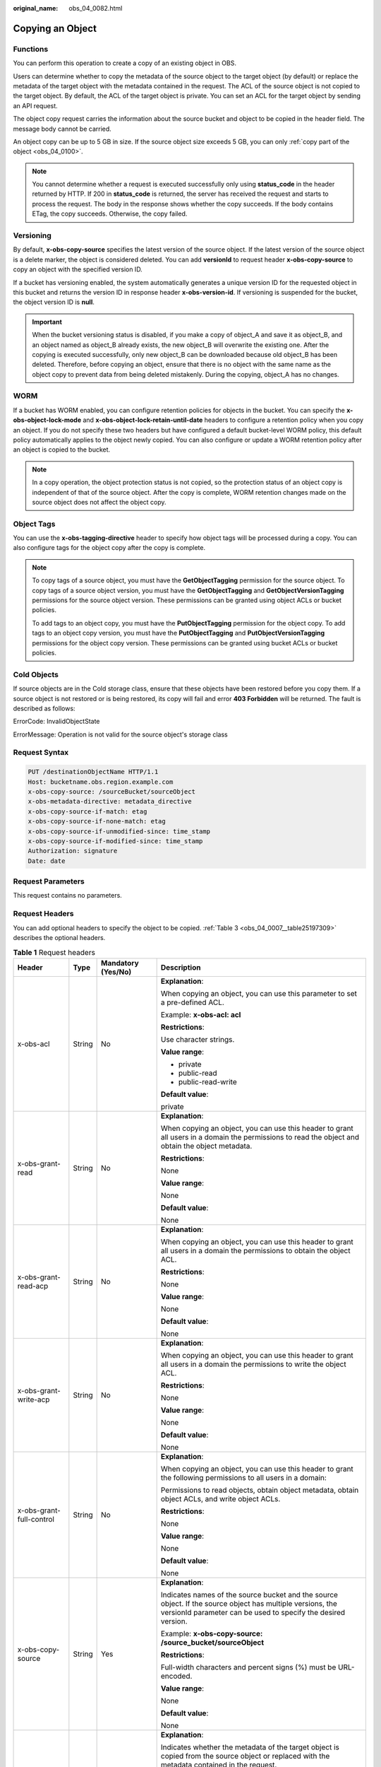 :original_name: obs_04_0082.html

.. _obs_04_0082:

Copying an Object
=================

Functions
---------

You can perform this operation to create a copy of an existing object in OBS.

Users can determine whether to copy the metadata of the source object to the target object (by default) or replace the metadata of the target object with the metadata contained in the request. The ACL of the source object is not copied to the target object. By default, the ACL of the target object is private. You can set an ACL for the target object by sending an API request.

The object copy request carries the information about the source bucket and object to be copied in the header field. The message body cannot be carried.

An object copy can be up to 5 GB in size. If the source object size exceeds 5 GB, you can only :ref:`copy part of the object <obs_04_0100>`.

.. note::

   You cannot determine whether a request is executed successfully only using **status_code** in the header returned by HTTP. If 200 in **status_code** is returned, the server has received the request and starts to process the request. The body in the response shows whether the copy succeeds. If the body contains ETag, the copy succeeds. Otherwise, the copy failed.

Versioning
----------

By default, **x-obs-copy-source** specifies the latest version of the source object. If the latest version of the source object is a delete marker, the object is considered deleted. You can add **versionId** to request header **x-obs-copy-source** to copy an object with the specified version ID.

If a bucket has versioning enabled, the system automatically generates a unique version ID for the requested object in this bucket and returns the version ID in response header **x-obs-version-id**. If versioning is suspended for the bucket, the object version ID is **null**.

.. important::

   When the bucket versioning status is disabled, if you make a copy of object_A and save it as object_B, and an object named as object_B already exists, the new object_B will overwrite the existing one. After the copying is executed successfully, only new object_B can be downloaded because old object_B has been deleted. Therefore, before copying an object, ensure that there is no object with the same name as the object copy to prevent data from being deleted mistakenly. During the copying, object_A has no changes.

WORM
----

If a bucket has WORM enabled, you can configure retention policies for objects in the bucket. You can specify the **x-obs-object-lock-mode** and **x-obs-object-lock-retain-until-date** headers to configure a retention policy when you copy an object. If you do not specify these two headers but have configured a default bucket-level WORM policy, this default policy automatically applies to the object newly copied. You can also configure or update a WORM retention policy after an object is copied to the bucket.

.. note::

   In a copy operation, the object protection status is not copied, so the protection status of an object copy is independent of that of the source object. After the copy is complete, WORM retention changes made on the source object does not affect the object copy.

Object Tags
-----------

You can use the **x-obs-tagging-directive** header to specify how object tags will be processed during a copy. You can also configure tags for the object copy after the copy is complete.

.. note::

   To copy tags of a source object, you must have the **GetObjectTagging** permission for the source object. To copy tags of a source object version, you must have the **GetObjectTagging** and **GetObjectVersionTagging** permissions for the source object version. These permissions can be granted using object ACLs or bucket policies.

   To add tags to an object copy, you must have the **PutObjectTagging** permission for the object copy. To add tags to an object copy version, you must have the **PutObjectTagging** and **PutObjectVersionTagging** permissions for the object copy version. These permissions can be granted using bucket ACLs or bucket policies.

Cold Objects
------------

If source objects are in the Cold storage class, ensure that these objects have been restored before you copy them. If a source object is not restored or is being restored, its copy will fail and error **403 Forbidden** will be returned. The fault is described as follows:

ErrorCode: InvalidObjectState

ErrorMessage: Operation is not valid for the source object's storage class

Request Syntax
--------------

.. code-block:: text

   PUT /destinationObjectName HTTP/1.1
   Host: bucketname.obs.region.example.com
   x-obs-copy-source: /sourceBucket/sourceObject
   x-obs-metadata-directive: metadata_directive
   x-obs-copy-source-if-match: etag
   x-obs-copy-source-if-none-match: etag
   x-obs-copy-source-if-unmodified-since: time_stamp
   x-obs-copy-source-if-modified-since: time_stamp
   Authorization: signature
   Date: date

Request Parameters
------------------

This request contains no parameters.

Request Headers
---------------

You can add optional headers to specify the object to be copied. :ref:`Table 3 <obs_04_0007__table25197309>` describes the optional headers.

.. table:: **Table 1** Request headers

   +---------------------------------------+-----------------+--------------------------------------------------------------------------+--------------------------------------------------------------------------------------------------------------------------------------------------------------------------------------------------------------------------------------------------------------------------------------------------------------------+
   | Header                                | Type            | Mandatory (Yes/No)                                                       | Description                                                                                                                                                                                                                                                                                                        |
   +=======================================+=================+==========================================================================+====================================================================================================================================================================================================================================================================================================================+
   | x-obs-acl                             | String          | No                                                                       | **Explanation**:                                                                                                                                                                                                                                                                                                   |
   |                                       |                 |                                                                          |                                                                                                                                                                                                                                                                                                                    |
   |                                       |                 |                                                                          | When copying an object, you can use this parameter to set a pre-defined ACL.                                                                                                                                                                                                                                       |
   |                                       |                 |                                                                          |                                                                                                                                                                                                                                                                                                                    |
   |                                       |                 |                                                                          | Example: **x-obs-acl: acl**                                                                                                                                                                                                                                                                                        |
   |                                       |                 |                                                                          |                                                                                                                                                                                                                                                                                                                    |
   |                                       |                 |                                                                          | **Restrictions**:                                                                                                                                                                                                                                                                                                  |
   |                                       |                 |                                                                          |                                                                                                                                                                                                                                                                                                                    |
   |                                       |                 |                                                                          | Use character strings.                                                                                                                                                                                                                                                                                             |
   |                                       |                 |                                                                          |                                                                                                                                                                                                                                                                                                                    |
   |                                       |                 |                                                                          | **Value range**:                                                                                                                                                                                                                                                                                                   |
   |                                       |                 |                                                                          |                                                                                                                                                                                                                                                                                                                    |
   |                                       |                 |                                                                          | -  private                                                                                                                                                                                                                                                                                                         |
   |                                       |                 |                                                                          | -  public-read                                                                                                                                                                                                                                                                                                     |
   |                                       |                 |                                                                          | -  public-read-write                                                                                                                                                                                                                                                                                               |
   |                                       |                 |                                                                          |                                                                                                                                                                                                                                                                                                                    |
   |                                       |                 |                                                                          | **Default value**:                                                                                                                                                                                                                                                                                                 |
   |                                       |                 |                                                                          |                                                                                                                                                                                                                                                                                                                    |
   |                                       |                 |                                                                          | private                                                                                                                                                                                                                                                                                                            |
   +---------------------------------------+-----------------+--------------------------------------------------------------------------+--------------------------------------------------------------------------------------------------------------------------------------------------------------------------------------------------------------------------------------------------------------------------------------------------------------------+
   | x-obs-grant-read                      | String          | No                                                                       | **Explanation**:                                                                                                                                                                                                                                                                                                   |
   |                                       |                 |                                                                          |                                                                                                                                                                                                                                                                                                                    |
   |                                       |                 |                                                                          | When copying an object, you can use this header to grant all users in a domain the permissions to read the object and obtain the object metadata.                                                                                                                                                                  |
   |                                       |                 |                                                                          |                                                                                                                                                                                                                                                                                                                    |
   |                                       |                 |                                                                          | **Restrictions**:                                                                                                                                                                                                                                                                                                  |
   |                                       |                 |                                                                          |                                                                                                                                                                                                                                                                                                                    |
   |                                       |                 |                                                                          | None                                                                                                                                                                                                                                                                                                               |
   |                                       |                 |                                                                          |                                                                                                                                                                                                                                                                                                                    |
   |                                       |                 |                                                                          | **Value range**:                                                                                                                                                                                                                                                                                                   |
   |                                       |                 |                                                                          |                                                                                                                                                                                                                                                                                                                    |
   |                                       |                 |                                                                          | None                                                                                                                                                                                                                                                                                                               |
   |                                       |                 |                                                                          |                                                                                                                                                                                                                                                                                                                    |
   |                                       |                 |                                                                          | **Default value**:                                                                                                                                                                                                                                                                                                 |
   |                                       |                 |                                                                          |                                                                                                                                                                                                                                                                                                                    |
   |                                       |                 |                                                                          | None                                                                                                                                                                                                                                                                                                               |
   +---------------------------------------+-----------------+--------------------------------------------------------------------------+--------------------------------------------------------------------------------------------------------------------------------------------------------------------------------------------------------------------------------------------------------------------------------------------------------------------+
   | x-obs-grant-read-acp                  | String          | No                                                                       | **Explanation**:                                                                                                                                                                                                                                                                                                   |
   |                                       |                 |                                                                          |                                                                                                                                                                                                                                                                                                                    |
   |                                       |                 |                                                                          | When copying an object, you can use this header to grant all users in a domain the permissions to obtain the object ACL.                                                                                                                                                                                           |
   |                                       |                 |                                                                          |                                                                                                                                                                                                                                                                                                                    |
   |                                       |                 |                                                                          | **Restrictions**:                                                                                                                                                                                                                                                                                                  |
   |                                       |                 |                                                                          |                                                                                                                                                                                                                                                                                                                    |
   |                                       |                 |                                                                          | None                                                                                                                                                                                                                                                                                                               |
   |                                       |                 |                                                                          |                                                                                                                                                                                                                                                                                                                    |
   |                                       |                 |                                                                          | **Value range**:                                                                                                                                                                                                                                                                                                   |
   |                                       |                 |                                                                          |                                                                                                                                                                                                                                                                                                                    |
   |                                       |                 |                                                                          | None                                                                                                                                                                                                                                                                                                               |
   |                                       |                 |                                                                          |                                                                                                                                                                                                                                                                                                                    |
   |                                       |                 |                                                                          | **Default value**:                                                                                                                                                                                                                                                                                                 |
   |                                       |                 |                                                                          |                                                                                                                                                                                                                                                                                                                    |
   |                                       |                 |                                                                          | None                                                                                                                                                                                                                                                                                                               |
   +---------------------------------------+-----------------+--------------------------------------------------------------------------+--------------------------------------------------------------------------------------------------------------------------------------------------------------------------------------------------------------------------------------------------------------------------------------------------------------------+
   | x-obs-grant-write-acp                 | String          | No                                                                       | **Explanation**:                                                                                                                                                                                                                                                                                                   |
   |                                       |                 |                                                                          |                                                                                                                                                                                                                                                                                                                    |
   |                                       |                 |                                                                          | When copying an object, you can use this header to grant all users in a domain the permissions to write the object ACL.                                                                                                                                                                                            |
   |                                       |                 |                                                                          |                                                                                                                                                                                                                                                                                                                    |
   |                                       |                 |                                                                          | **Restrictions**:                                                                                                                                                                                                                                                                                                  |
   |                                       |                 |                                                                          |                                                                                                                                                                                                                                                                                                                    |
   |                                       |                 |                                                                          | None                                                                                                                                                                                                                                                                                                               |
   |                                       |                 |                                                                          |                                                                                                                                                                                                                                                                                                                    |
   |                                       |                 |                                                                          | **Value range**:                                                                                                                                                                                                                                                                                                   |
   |                                       |                 |                                                                          |                                                                                                                                                                                                                                                                                                                    |
   |                                       |                 |                                                                          | None                                                                                                                                                                                                                                                                                                               |
   |                                       |                 |                                                                          |                                                                                                                                                                                                                                                                                                                    |
   |                                       |                 |                                                                          | **Default value**:                                                                                                                                                                                                                                                                                                 |
   |                                       |                 |                                                                          |                                                                                                                                                                                                                                                                                                                    |
   |                                       |                 |                                                                          | None                                                                                                                                                                                                                                                                                                               |
   +---------------------------------------+-----------------+--------------------------------------------------------------------------+--------------------------------------------------------------------------------------------------------------------------------------------------------------------------------------------------------------------------------------------------------------------------------------------------------------------+
   | x-obs-grant-full-control              | String          | No                                                                       | **Explanation**:                                                                                                                                                                                                                                                                                                   |
   |                                       |                 |                                                                          |                                                                                                                                                                                                                                                                                                                    |
   |                                       |                 |                                                                          | When copying an object, you can use this header to grant the following permissions to all users in a domain:                                                                                                                                                                                                       |
   |                                       |                 |                                                                          |                                                                                                                                                                                                                                                                                                                    |
   |                                       |                 |                                                                          | Permissions to read objects, obtain object metadata, obtain object ACLs, and write object ACLs.                                                                                                                                                                                                                    |
   |                                       |                 |                                                                          |                                                                                                                                                                                                                                                                                                                    |
   |                                       |                 |                                                                          | **Restrictions**:                                                                                                                                                                                                                                                                                                  |
   |                                       |                 |                                                                          |                                                                                                                                                                                                                                                                                                                    |
   |                                       |                 |                                                                          | None                                                                                                                                                                                                                                                                                                               |
   |                                       |                 |                                                                          |                                                                                                                                                                                                                                                                                                                    |
   |                                       |                 |                                                                          | **Value range**:                                                                                                                                                                                                                                                                                                   |
   |                                       |                 |                                                                          |                                                                                                                                                                                                                                                                                                                    |
   |                                       |                 |                                                                          | None                                                                                                                                                                                                                                                                                                               |
   |                                       |                 |                                                                          |                                                                                                                                                                                                                                                                                                                    |
   |                                       |                 |                                                                          | **Default value**:                                                                                                                                                                                                                                                                                                 |
   |                                       |                 |                                                                          |                                                                                                                                                                                                                                                                                                                    |
   |                                       |                 |                                                                          | None                                                                                                                                                                                                                                                                                                               |
   +---------------------------------------+-----------------+--------------------------------------------------------------------------+--------------------------------------------------------------------------------------------------------------------------------------------------------------------------------------------------------------------------------------------------------------------------------------------------------------------+
   | x-obs-copy-source                     | String          | Yes                                                                      | **Explanation**:                                                                                                                                                                                                                                                                                                   |
   |                                       |                 |                                                                          |                                                                                                                                                                                                                                                                                                                    |
   |                                       |                 |                                                                          | Indicates names of the source bucket and the source object. If the source object has multiple versions, the versionId parameter can be used to specify the desired version.                                                                                                                                        |
   |                                       |                 |                                                                          |                                                                                                                                                                                                                                                                                                                    |
   |                                       |                 |                                                                          | Example: **x-obs-copy-source: /source_bucket/sourceObject**                                                                                                                                                                                                                                                        |
   |                                       |                 |                                                                          |                                                                                                                                                                                                                                                                                                                    |
   |                                       |                 |                                                                          | **Restrictions**:                                                                                                                                                                                                                                                                                                  |
   |                                       |                 |                                                                          |                                                                                                                                                                                                                                                                                                                    |
   |                                       |                 |                                                                          | Full-width characters and percent signs (%) must be URL-encoded.                                                                                                                                                                                                                                                   |
   |                                       |                 |                                                                          |                                                                                                                                                                                                                                                                                                                    |
   |                                       |                 |                                                                          | **Value range**:                                                                                                                                                                                                                                                                                                   |
   |                                       |                 |                                                                          |                                                                                                                                                                                                                                                                                                                    |
   |                                       |                 |                                                                          | None                                                                                                                                                                                                                                                                                                               |
   |                                       |                 |                                                                          |                                                                                                                                                                                                                                                                                                                    |
   |                                       |                 |                                                                          | **Default value**:                                                                                                                                                                                                                                                                                                 |
   |                                       |                 |                                                                          |                                                                                                                                                                                                                                                                                                                    |
   |                                       |                 |                                                                          | None                                                                                                                                                                                                                                                                                                               |
   +---------------------------------------+-----------------+--------------------------------------------------------------------------+--------------------------------------------------------------------------------------------------------------------------------------------------------------------------------------------------------------------------------------------------------------------------------------------------------------------+
   | x-obs-metadata-directive              | String          | No                                                                       | **Explanation**:                                                                                                                                                                                                                                                                                                   |
   |                                       |                 |                                                                          |                                                                                                                                                                                                                                                                                                                    |
   |                                       |                 |                                                                          | Indicates whether the metadata of the target object is copied from the source object or replaced with the metadata contained in the request.                                                                                                                                                                       |
   |                                       |                 |                                                                          |                                                                                                                                                                                                                                                                                                                    |
   |                                       |                 |                                                                          | Example: **x-obs-metadata-directive: metadata_directive**                                                                                                                                                                                                                                                          |
   |                                       |                 |                                                                          |                                                                                                                                                                                                                                                                                                                    |
   |                                       |                 |                                                                          | **Restrictions**:                                                                                                                                                                                                                                                                                                  |
   |                                       |                 |                                                                          |                                                                                                                                                                                                                                                                                                                    |
   |                                       |                 |                                                                          | Values other than **COPY** or **REPLACE** result in an immediate 400-based error response. If you need to modify the metadata (the same for both the source and target objects), this parameter must be set to **REPLACE**. Otherwise, the request is invalid and the server returns a 400 HTTP status code error. |
   |                                       |                 |                                                                          |                                                                                                                                                                                                                                                                                                                    |
   |                                       |                 |                                                                          | **Value range**:                                                                                                                                                                                                                                                                                                   |
   |                                       |                 |                                                                          |                                                                                                                                                                                                                                                                                                                    |
   |                                       |                 |                                                                          | -  COPY                                                                                                                                                                                                                                                                                                            |
   |                                       |                 |                                                                          | -  REPLACE                                                                                                                                                                                                                                                                                                         |
   |                                       |                 |                                                                          |                                                                                                                                                                                                                                                                                                                    |
   |                                       |                 |                                                                          | **Default value**:                                                                                                                                                                                                                                                                                                 |
   |                                       |                 |                                                                          |                                                                                                                                                                                                                                                                                                                    |
   |                                       |                 |                                                                          | COPY                                                                                                                                                                                                                                                                                                               |
   +---------------------------------------+-----------------+--------------------------------------------------------------------------+--------------------------------------------------------------------------------------------------------------------------------------------------------------------------------------------------------------------------------------------------------------------------------------------------------------------+
   | x-obs-copy-source-if-match            | String          | No                                                                       | **Explanation**:                                                                                                                                                                                                                                                                                                   |
   |                                       |                 |                                                                          |                                                                                                                                                                                                                                                                                                                    |
   |                                       |                 |                                                                          | Indicates that the source object is copied only if its ETag matches the one specified in this header. Otherwise, a 412 status code (failed precondition) is returned.                                                                                                                                              |
   |                                       |                 |                                                                          |                                                                                                                                                                                                                                                                                                                    |
   |                                       |                 |                                                                          | Example: **x-obs-copy-source-if-match: etag**                                                                                                                                                                                                                                                                      |
   |                                       |                 |                                                                          |                                                                                                                                                                                                                                                                                                                    |
   |                                       |                 |                                                                          | **Restrictions**:                                                                                                                                                                                                                                                                                                  |
   |                                       |                 |                                                                          |                                                                                                                                                                                                                                                                                                                    |
   |                                       |                 |                                                                          | This parameter can be used with **x-obs-copy-source-if-unmodified-since** but cannot with other conditional copy headers.                                                                                                                                                                                          |
   |                                       |                 |                                                                          |                                                                                                                                                                                                                                                                                                                    |
   |                                       |                 |                                                                          | **Value range**:                                                                                                                                                                                                                                                                                                   |
   |                                       |                 |                                                                          |                                                                                                                                                                                                                                                                                                                    |
   |                                       |                 |                                                                          | None                                                                                                                                                                                                                                                                                                               |
   |                                       |                 |                                                                          |                                                                                                                                                                                                                                                                                                                    |
   |                                       |                 |                                                                          | **Default value**:                                                                                                                                                                                                                                                                                                 |
   |                                       |                 |                                                                          |                                                                                                                                                                                                                                                                                                                    |
   |                                       |                 |                                                                          | None                                                                                                                                                                                                                                                                                                               |
   +---------------------------------------+-----------------+--------------------------------------------------------------------------+--------------------------------------------------------------------------------------------------------------------------------------------------------------------------------------------------------------------------------------------------------------------------------------------------------------------+
   | x-obs-copy-source-if-none-match       | String          | No                                                                       | **Explanation**:                                                                                                                                                                                                                                                                                                   |
   |                                       |                 |                                                                          |                                                                                                                                                                                                                                                                                                                    |
   |                                       |                 |                                                                          | Indicates that the source object is copied only if its ETag does not match the one specified in this header. Otherwise, a 412 status code (failed precondition) is returned.                                                                                                                                       |
   |                                       |                 |                                                                          |                                                                                                                                                                                                                                                                                                                    |
   |                                       |                 |                                                                          | Example: **x-obs-copy-source-if-none-match: etag**                                                                                                                                                                                                                                                                 |
   |                                       |                 |                                                                          |                                                                                                                                                                                                                                                                                                                    |
   |                                       |                 |                                                                          | **Restrictions**:                                                                                                                                                                                                                                                                                                  |
   |                                       |                 |                                                                          |                                                                                                                                                                                                                                                                                                                    |
   |                                       |                 |                                                                          | This parameter can be used with **x-obs-copy-source-if-modified-since** but cannot with other conditional copy headers.                                                                                                                                                                                            |
   |                                       |                 |                                                                          |                                                                                                                                                                                                                                                                                                                    |
   |                                       |                 |                                                                          | **Value range**:                                                                                                                                                                                                                                                                                                   |
   |                                       |                 |                                                                          |                                                                                                                                                                                                                                                                                                                    |
   |                                       |                 |                                                                          | None                                                                                                                                                                                                                                                                                                               |
   |                                       |                 |                                                                          |                                                                                                                                                                                                                                                                                                                    |
   |                                       |                 |                                                                          | **Default value**:                                                                                                                                                                                                                                                                                                 |
   |                                       |                 |                                                                          |                                                                                                                                                                                                                                                                                                                    |
   |                                       |                 |                                                                          | None                                                                                                                                                                                                                                                                                                               |
   +---------------------------------------+-----------------+--------------------------------------------------------------------------+--------------------------------------------------------------------------------------------------------------------------------------------------------------------------------------------------------------------------------------------------------------------------------------------------------------------+
   | x-obs-copy-source-if-unmodified-since | String          | No                                                                       | **Explanation**:                                                                                                                                                                                                                                                                                                   |
   |                                       |                 |                                                                          |                                                                                                                                                                                                                                                                                                                    |
   |                                       |                 |                                                                          | The source object is copied only if the source object has not been modified since the time specified by this parameter. Otherwise, a 412 status code (precondition failed) is returned.                                                                                                                            |
   |                                       |                 |                                                                          |                                                                                                                                                                                                                                                                                                                    |
   |                                       |                 |                                                                          | **Restrictions**:                                                                                                                                                                                                                                                                                                  |
   |                                       |                 |                                                                          |                                                                                                                                                                                                                                                                                                                    |
   |                                       |                 |                                                                          | -  The time specified by this parameter cannot be later than the current server time (GMT time), or this parameter does not take effect.                                                                                                                                                                           |
   |                                       |                 |                                                                          |                                                                                                                                                                                                                                                                                                                    |
   |                                       |                 |                                                                          | -  This parameter can be used with **x-obs-copy-source-if-match** but cannot with other conditional copy parameters.                                                                                                                                                                                               |
   |                                       |                 |                                                                          |                                                                                                                                                                                                                                                                                                                    |
   |                                       |                 |                                                                          | -  Format: HTTP time string complying with the format specified at **http://www.ietf.org/rfc/rfc2616.txt**, which can be any of the following:                                                                                                                                                                     |
   |                                       |                 |                                                                          |                                                                                                                                                                                                                                                                                                                    |
   |                                       |                 |                                                                          |    #. **EEE, dd MMM yyyy HH:mm:ss z**                                                                                                                                                                                                                                                                              |
   |                                       |                 |                                                                          |    #. **EEEE, dd-MMM-yy HH:mm:ss z**                                                                                                                                                                                                                                                                               |
   |                                       |                 |                                                                          |    #. **EEE MMM dd HH:mm:ss yyyy**                                                                                                                                                                                                                                                                                 |
   |                                       |                 |                                                                          |                                                                                                                                                                                                                                                                                                                    |
   |                                       |                 |                                                                          |    Examples:                                                                                                                                                                                                                                                                                                       |
   |                                       |                 |                                                                          |                                                                                                                                                                                                                                                                                                                    |
   |                                       |                 |                                                                          |    #. **x-obs-copy-source-if-unmodified-since: Sun, 06 Nov 1994 08:49:37 GMT**                                                                                                                                                                                                                                     |
   |                                       |                 |                                                                          |    #. **x-obs-copy-source-if-unmodified-since: Sunday, 06-Nov-94 08:49:37 GMT**                                                                                                                                                                                                                                    |
   |                                       |                 |                                                                          |    #. **x-obs-copy-source-if-unmodified-since: Sun Nov 6 08:49:37 1994**                                                                                                                                                                                                                                           |
   |                                       |                 |                                                                          |                                                                                                                                                                                                                                                                                                                    |
   |                                       |                 |                                                                          | **Value range**:                                                                                                                                                                                                                                                                                                   |
   |                                       |                 |                                                                          |                                                                                                                                                                                                                                                                                                                    |
   |                                       |                 |                                                                          | None                                                                                                                                                                                                                                                                                                               |
   |                                       |                 |                                                                          |                                                                                                                                                                                                                                                                                                                    |
   |                                       |                 |                                                                          | **Default value**:                                                                                                                                                                                                                                                                                                 |
   |                                       |                 |                                                                          |                                                                                                                                                                                                                                                                                                                    |
   |                                       |                 |                                                                          | None                                                                                                                                                                                                                                                                                                               |
   +---------------------------------------+-----------------+--------------------------------------------------------------------------+--------------------------------------------------------------------------------------------------------------------------------------------------------------------------------------------------------------------------------------------------------------------------------------------------------------------+
   | x-obs-copy-source-if-modified-since   | String          | No                                                                       | **Explanation**:                                                                                                                                                                                                                                                                                                   |
   |                                       |                 |                                                                          |                                                                                                                                                                                                                                                                                                                    |
   |                                       |                 |                                                                          | The source object is copied only if the source object has been modified since the time specified by this parameter. Otherwise, a 412 status code (precondition failed) is returned.                                                                                                                                |
   |                                       |                 |                                                                          |                                                                                                                                                                                                                                                                                                                    |
   |                                       |                 |                                                                          | **Restrictions**:                                                                                                                                                                                                                                                                                                  |
   |                                       |                 |                                                                          |                                                                                                                                                                                                                                                                                                                    |
   |                                       |                 |                                                                          | -  The time specified by this parameter cannot be later than the current server time (GMT time), or this parameter does not take effect.                                                                                                                                                                           |
   |                                       |                 |                                                                          |                                                                                                                                                                                                                                                                                                                    |
   |                                       |                 |                                                                          | -  This parameter can be used with **x-obs-copy-source-if-none-match** but cannot with other conditional copy parameters.                                                                                                                                                                                          |
   |                                       |                 |                                                                          |                                                                                                                                                                                                                                                                                                                    |
   |                                       |                 |                                                                          | -  Format: HTTP time string complying with the format specified at **http://www.ietf.org/rfc/rfc2616.txt**, which can be any of the following:                                                                                                                                                                     |
   |                                       |                 |                                                                          |                                                                                                                                                                                                                                                                                                                    |
   |                                       |                 |                                                                          |    #. **EEE, dd MMM yyyy HH:mm:ss z**                                                                                                                                                                                                                                                                              |
   |                                       |                 |                                                                          |    #. **EEEE, dd-MMM-yy HH:mm:ss z**                                                                                                                                                                                                                                                                               |
   |                                       |                 |                                                                          |    #. **EEE MMM dd HH:mm:ss yyyy**                                                                                                                                                                                                                                                                                 |
   |                                       |                 |                                                                          |                                                                                                                                                                                                                                                                                                                    |
   |                                       |                 |                                                                          |    Examples:                                                                                                                                                                                                                                                                                                       |
   |                                       |                 |                                                                          |                                                                                                                                                                                                                                                                                                                    |
   |                                       |                 |                                                                          |    #. x-obs-copy-source-if-modified-since: Sun, 06 Nov 1994 08:49:37 GMT                                                                                                                                                                                                                                           |
   |                                       |                 |                                                                          |    #. x-obs-copy-source-if-modified-since: Sunday, 06-Nov-94 08:49:37 GMT                                                                                                                                                                                                                                          |
   |                                       |                 |                                                                          |    #. x-obs-copy-source-if-modified-since: Sun Nov 6 08:49:37 1994                                                                                                                                                                                                                                                 |
   |                                       |                 |                                                                          |                                                                                                                                                                                                                                                                                                                    |
   |                                       |                 |                                                                          | **Value range**:                                                                                                                                                                                                                                                                                                   |
   |                                       |                 |                                                                          |                                                                                                                                                                                                                                                                                                                    |
   |                                       |                 |                                                                          | None                                                                                                                                                                                                                                                                                                               |
   |                                       |                 |                                                                          |                                                                                                                                                                                                                                                                                                                    |
   |                                       |                 |                                                                          | **Default value**:                                                                                                                                                                                                                                                                                                 |
   |                                       |                 |                                                                          |                                                                                                                                                                                                                                                                                                                    |
   |                                       |                 |                                                                          | None                                                                                                                                                                                                                                                                                                               |
   +---------------------------------------+-----------------+--------------------------------------------------------------------------+--------------------------------------------------------------------------------------------------------------------------------------------------------------------------------------------------------------------------------------------------------------------------------------------------------------------+
   | x-obs-storage-class                   | String          | No                                                                       | **Explanation**:                                                                                                                                                                                                                                                                                                   |
   |                                       |                 |                                                                          |                                                                                                                                                                                                                                                                                                                    |
   |                                       |                 |                                                                          | When copying an object, you can use this header to specify the storage class for the object. If you do not use this header, the object storage class is the default storage class of the destination bucket where the object is copied to.                                                                         |
   |                                       |                 |                                                                          |                                                                                                                                                                                                                                                                                                                    |
   |                                       |                 |                                                                          | Example: **x-obs-storage-class: STANDARD**                                                                                                                                                                                                                                                                         |
   |                                       |                 |                                                                          |                                                                                                                                                                                                                                                                                                                    |
   |                                       |                 |                                                                          | **Restrictions**:                                                                                                                                                                                                                                                                                                  |
   |                                       |                 |                                                                          |                                                                                                                                                                                                                                                                                                                    |
   |                                       |                 |                                                                          | The value is case-sensitive.                                                                                                                                                                                                                                                                                       |
   |                                       |                 |                                                                          |                                                                                                                                                                                                                                                                                                                    |
   |                                       |                 |                                                                          | **Value range**:                                                                                                                                                                                                                                                                                                   |
   |                                       |                 |                                                                          |                                                                                                                                                                                                                                                                                                                    |
   |                                       |                 |                                                                          | -  STANDARD                                                                                                                                                                                                                                                                                                        |
   |                                       |                 |                                                                          | -  WARM                                                                                                                                                                                                                                                                                                            |
   |                                       |                 |                                                                          | -  COLD                                                                                                                                                                                                                                                                                                            |
   |                                       |                 |                                                                          |                                                                                                                                                                                                                                                                                                                    |
   |                                       |                 |                                                                          | **Default value**:                                                                                                                                                                                                                                                                                                 |
   |                                       |                 |                                                                          |                                                                                                                                                                                                                                                                                                                    |
   |                                       |                 |                                                                          | By default, the storage class of the bucket is inherited.                                                                                                                                                                                                                                                          |
   +---------------------------------------+-----------------+--------------------------------------------------------------------------+--------------------------------------------------------------------------------------------------------------------------------------------------------------------------------------------------------------------------------------------------------------------------------------------------------------------+
   | x-obs-website-redirect-location       | String          | No                                                                       | **Explanation**:                                                                                                                                                                                                                                                                                                   |
   |                                       |                 |                                                                          |                                                                                                                                                                                                                                                                                                                    |
   |                                       |                 |                                                                          | If a bucket is configured with the static website hosting function, it will redirect requests for this object to another object in the same bucket or to an external URL. OBS stores the value of this header in the object metadata.                                                                              |
   |                                       |                 |                                                                          |                                                                                                                                                                                                                                                                                                                    |
   |                                       |                 |                                                                          | **Restrictions**:                                                                                                                                                                                                                                                                                                  |
   |                                       |                 |                                                                          |                                                                                                                                                                                                                                                                                                                    |
   |                                       |                 |                                                                          | The value must start with a slash (/), **http://**, or **https://** and cannot exceed 2K.                                                                                                                                                                                                                          |
   |                                       |                 |                                                                          |                                                                                                                                                                                                                                                                                                                    |
   |                                       |                 |                                                                          | **Value range**:                                                                                                                                                                                                                                                                                                   |
   |                                       |                 |                                                                          |                                                                                                                                                                                                                                                                                                                    |
   |                                       |                 |                                                                          | None                                                                                                                                                                                                                                                                                                               |
   |                                       |                 |                                                                          |                                                                                                                                                                                                                                                                                                                    |
   |                                       |                 |                                                                          | **Default value**:                                                                                                                                                                                                                                                                                                 |
   |                                       |                 |                                                                          |                                                                                                                                                                                                                                                                                                                    |
   |                                       |                 |                                                                          | None                                                                                                                                                                                                                                                                                                               |
   +---------------------------------------+-----------------+--------------------------------------------------------------------------+--------------------------------------------------------------------------------------------------------------------------------------------------------------------------------------------------------------------------------------------------------------------------------------------------------------------+
   | success-action-redirect               | String          | No                                                                       | **Explanation**:                                                                                                                                                                                                                                                                                                   |
   |                                       |                 |                                                                          |                                                                                                                                                                                                                                                                                                                    |
   |                                       |                 |                                                                          | The redirection address used when requests were successfully responded to.                                                                                                                                                                                                                                         |
   |                                       |                 |                                                                          |                                                                                                                                                                                                                                                                                                                    |
   |                                       |                 |                                                                          | -  If the value is valid and the request is successful, OBS returns status code 303. **Location** contains **success_action_redirect** as well as the bucket name, object name, and object ETag.                                                                                                                   |
   |                                       |                 |                                                                          | -  If this parameter value is invalid, OBS ignores this parameter. In such case, the **Location** header is the object address, and OBS returns the response code based on whether the operation succeeds or fails.                                                                                                |
   |                                       |                 |                                                                          |                                                                                                                                                                                                                                                                                                                    |
   |                                       |                 |                                                                          | **Restrictions**:                                                                                                                                                                                                                                                                                                  |
   |                                       |                 |                                                                          |                                                                                                                                                                                                                                                                                                                    |
   |                                       |                 |                                                                          | The value must be a valid URL, for example, **http://**\ *domainname* or **https://**\ *domainname*.                                                                                                                                                                                                               |
   |                                       |                 |                                                                          |                                                                                                                                                                                                                                                                                                                    |
   |                                       |                 |                                                                          | **Value range**:                                                                                                                                                                                                                                                                                                   |
   |                                       |                 |                                                                          |                                                                                                                                                                                                                                                                                                                    |
   |                                       |                 |                                                                          | URL                                                                                                                                                                                                                                                                                                                |
   |                                       |                 |                                                                          |                                                                                                                                                                                                                                                                                                                    |
   |                                       |                 |                                                                          | **Default value**:                                                                                                                                                                                                                                                                                                 |
   |                                       |                 |                                                                          |                                                                                                                                                                                                                                                                                                                    |
   |                                       |                 |                                                                          | None                                                                                                                                                                                                                                                                                                               |
   +---------------------------------------+-----------------+--------------------------------------------------------------------------+--------------------------------------------------------------------------------------------------------------------------------------------------------------------------------------------------------------------------------------------------------------------------------------------------------------------+
   | x-obs-tagging-directive               | String          | No                                                                       | **Explanation**:                                                                                                                                                                                                                                                                                                   |
   |                                       |                 |                                                                          |                                                                                                                                                                                                                                                                                                                    |
   |                                       |                 |                                                                          | Used to specify how object tags are copied. If this header is not contained, tags are not copied from source objects to destination ones.                                                                                                                                                                          |
   |                                       |                 |                                                                          |                                                                                                                                                                                                                                                                                                                    |
   |                                       |                 |                                                                          | Example: **x-obs-tagging-directive:COPY**                                                                                                                                                                                                                                                                          |
   |                                       |                 |                                                                          |                                                                                                                                                                                                                                                                                                                    |
   |                                       |                 |                                                                          | **Restrictions**:                                                                                                                                                                                                                                                                                                  |
   |                                       |                 |                                                                          |                                                                                                                                                                                                                                                                                                                    |
   |                                       |                 |                                                                          | None                                                                                                                                                                                                                                                                                                               |
   |                                       |                 |                                                                          |                                                                                                                                                                                                                                                                                                                    |
   |                                       |                 |                                                                          | **Value range**:                                                                                                                                                                                                                                                                                                   |
   |                                       |                 |                                                                          |                                                                                                                                                                                                                                                                                                                    |
   |                                       |                 |                                                                          | -  **COPY**: Tags of source objects are copied to the target objects.                                                                                                                                                                                                                                              |
   |                                       |                 |                                                                          | -  **REPLACE**: The tags specified in the request are added to the target objects.                                                                                                                                                                                                                                 |
   |                                       |                 |                                                                          |                                                                                                                                                                                                                                                                                                                    |
   |                                       |                 |                                                                          | **Default value**:                                                                                                                                                                                                                                                                                                 |
   |                                       |                 |                                                                          |                                                                                                                                                                                                                                                                                                                    |
   |                                       |                 |                                                                          | REPLACE                                                                                                                                                                                                                                                                                                            |
   +---------------------------------------+-----------------+--------------------------------------------------------------------------+--------------------------------------------------------------------------------------------------------------------------------------------------------------------------------------------------------------------------------------------------------------------------------------------------------------------+
   | x-obs-object-lock-mode                | String          | No, but required when **x-obs-object-lock-retain-until-date** is present | **Explanation**:                                                                                                                                                                                                                                                                                                   |
   |                                       |                 |                                                                          |                                                                                                                                                                                                                                                                                                                    |
   |                                       |                 |                                                                          | WORM mode applied to the object.                                                                                                                                                                                                                                                                                   |
   |                                       |                 |                                                                          |                                                                                                                                                                                                                                                                                                                    |
   |                                       |                 |                                                                          | Example: **x-obs-object-lock-mode:COMPLIANCE**                                                                                                                                                                                                                                                                     |
   |                                       |                 |                                                                          |                                                                                                                                                                                                                                                                                                                    |
   |                                       |                 |                                                                          | **Restrictions**:                                                                                                                                                                                                                                                                                                  |
   |                                       |                 |                                                                          |                                                                                                                                                                                                                                                                                                                    |
   |                                       |                 |                                                                          | This parameter must be used together with **x-obs-object-lock-retain-until-date**.                                                                                                                                                                                                                                 |
   |                                       |                 |                                                                          |                                                                                                                                                                                                                                                                                                                    |
   |                                       |                 |                                                                          | **Value range**:                                                                                                                                                                                                                                                                                                   |
   |                                       |                 |                                                                          |                                                                                                                                                                                                                                                                                                                    |
   |                                       |                 |                                                                          | COMPLIANCE                                                                                                                                                                                                                                                                                                         |
   |                                       |                 |                                                                          |                                                                                                                                                                                                                                                                                                                    |
   |                                       |                 |                                                                          | **Default value**:                                                                                                                                                                                                                                                                                                 |
   |                                       |                 |                                                                          |                                                                                                                                                                                                                                                                                                                    |
   |                                       |                 |                                                                          | None                                                                                                                                                                                                                                                                                                               |
   +---------------------------------------+-----------------+--------------------------------------------------------------------------+--------------------------------------------------------------------------------------------------------------------------------------------------------------------------------------------------------------------------------------------------------------------------------------------------------------------+
   | x-obs-object-lock-retain-until-date   | String          | No, but required when **x-obs-object-lock-mode** is present.             | **Explanation**:                                                                                                                                                                                                                                                                                                   |
   |                                       |                 |                                                                          |                                                                                                                                                                                                                                                                                                                    |
   |                                       |                 |                                                                          | When the WORM policy of the object expires.                                                                                                                                                                                                                                                                        |
   |                                       |                 |                                                                          |                                                                                                                                                                                                                                                                                                                    |
   |                                       |                 |                                                                          | Example: **x-obs-object-lock-retain-until-date:2015-07-01T04:11:15Z**                                                                                                                                                                                                                                              |
   |                                       |                 |                                                                          |                                                                                                                                                                                                                                                                                                                    |
   |                                       |                 |                                                                          | **Restrictions**:                                                                                                                                                                                                                                                                                                  |
   |                                       |                 |                                                                          |                                                                                                                                                                                                                                                                                                                    |
   |                                       |                 |                                                                          | -  The value must be a UTC time that complies with the ISO 8601 standard. Example: **2015-07-01T04:11:15Z**                                                                                                                                                                                                        |
   |                                       |                 |                                                                          | -  This parameter must be used together with **x-obs-object-lock-mode**.                                                                                                                                                                                                                                           |
   |                                       |                 |                                                                          |                                                                                                                                                                                                                                                                                                                    |
   |                                       |                 |                                                                          | **Value range**:                                                                                                                                                                                                                                                                                                   |
   |                                       |                 |                                                                          |                                                                                                                                                                                                                                                                                                                    |
   |                                       |                 |                                                                          | The time must be later than the current time.                                                                                                                                                                                                                                                                      |
   |                                       |                 |                                                                          |                                                                                                                                                                                                                                                                                                                    |
   |                                       |                 |                                                                          | **Default value**:                                                                                                                                                                                                                                                                                                 |
   |                                       |                 |                                                                          |                                                                                                                                                                                                                                                                                                                    |
   |                                       |                 |                                                                          | None                                                                                                                                                                                                                                                                                                               |
   +---------------------------------------+-----------------+--------------------------------------------------------------------------+--------------------------------------------------------------------------------------------------------------------------------------------------------------------------------------------------------------------------------------------------------------------------------------------------------------------+
   | x-obs-tagging                         | String          | No                                                                       | **Explanation**:                                                                                                                                                                                                                                                                                                   |
   |                                       |                 |                                                                          |                                                                                                                                                                                                                                                                                                                    |
   |                                       |                 |                                                                          | Object's tag information in key-value pairs. Multiple tags can be added at the same time.                                                                                                                                                                                                                          |
   |                                       |                 |                                                                          |                                                                                                                                                                                                                                                                                                                    |
   |                                       |                 |                                                                          | Example: **x-obs-tagging:TagA=A&TagB&TagC**                                                                                                                                                                                                                                                                        |
   |                                       |                 |                                                                          |                                                                                                                                                                                                                                                                                                                    |
   |                                       |                 |                                                                          | **Restrictions**:                                                                                                                                                                                                                                                                                                  |
   |                                       |                 |                                                                          |                                                                                                                                                                                                                                                                                                                    |
   |                                       |                 |                                                                          | -  If a tag key or value contains special characters, equal signs (=), or full-width characters, it must be URL-encoded.                                                                                                                                                                                           |
   |                                       |                 |                                                                          | -  If there is no equal sign (=) in a configuration, the tag value is considered left blank.                                                                                                                                                                                                                       |
   |                                       |                 |                                                                          |                                                                                                                                                                                                                                                                                                                    |
   |                                       |                 |                                                                          | **Value range**:                                                                                                                                                                                                                                                                                                   |
   |                                       |                 |                                                                          |                                                                                                                                                                                                                                                                                                                    |
   |                                       |                 |                                                                          | None                                                                                                                                                                                                                                                                                                               |
   |                                       |                 |                                                                          |                                                                                                                                                                                                                                                                                                                    |
   |                                       |                 |                                                                          | **Default value**:                                                                                                                                                                                                                                                                                                 |
   |                                       |                 |                                                                          |                                                                                                                                                                                                                                                                                                                    |
   |                                       |                 |                                                                          | None                                                                                                                                                                                                                                                                                                               |
   +---------------------------------------+-----------------+--------------------------------------------------------------------------+--------------------------------------------------------------------------------------------------------------------------------------------------------------------------------------------------------------------------------------------------------------------------------------------------------------------+

For details about other headers, see :ref:`Table 3 <obs_04_0007__table25197309>`.

Request Elements
----------------

This request contains no elements.

Response Syntax
---------------

::

   HTTP/1.1 status_code
   Content-Type: application/xml
   Date: date
   Content-Length: length

   <?xml version="1.0" encoding="UTF-8" standalone="yes"?>
   <CopyObjectResult xmlns="http://obs.region.example.com/doc/2015-06-30/">
       <LastModified>modifiedDate</LastModified>
       <ETag>etagValue</ETag>
   </CopyObjectResult>

Response Headers
----------------

The response to the request uses common headers. For details, see :ref:`Table 1 <obs_04_0013__d0e686>`.

In addition to the common response headers, the headers listed in :ref:`Table 2 <obs_04_0082__table4450547517>` may be used.

.. _obs_04_0082__table4450547517:

.. table:: **Table 2** Additional response headers

   +------------------------------+-----------------------+------------------------------------------------------------------------------+
   | Header                       | Type                  | Description                                                                  |
   +==============================+=======================+==============================================================================+
   | x-obs-copy-source-version-id | String                | **Explanation**:                                                             |
   |                              |                       |                                                                              |
   |                              |                       | Version ID of the source object                                              |
   |                              |                       |                                                                              |
   |                              |                       | **Restrictions**:                                                            |
   |                              |                       |                                                                              |
   |                              |                       | None                                                                         |
   |                              |                       |                                                                              |
   |                              |                       | **Value range**:                                                             |
   |                              |                       |                                                                              |
   |                              |                       | None                                                                         |
   |                              |                       |                                                                              |
   |                              |                       | **Default value**:                                                           |
   |                              |                       |                                                                              |
   |                              |                       | None                                                                         |
   +------------------------------+-----------------------+------------------------------------------------------------------------------+
   | x-obs-version-id             | String                | **Explanation**:                                                             |
   |                              |                       |                                                                              |
   |                              |                       | Version ID of the target object                                              |
   |                              |                       |                                                                              |
   |                              |                       | **Restrictions**:                                                            |
   |                              |                       |                                                                              |
   |                              |                       | None                                                                         |
   |                              |                       |                                                                              |
   |                              |                       | **Value range**:                                                             |
   |                              |                       |                                                                              |
   |                              |                       | None                                                                         |
   |                              |                       |                                                                              |
   |                              |                       | **Default value**:                                                           |
   |                              |                       |                                                                              |
   |                              |                       | None                                                                         |
   +------------------------------+-----------------------+------------------------------------------------------------------------------+
   | x-obs-storage-class          | String                | **Explanation**:                                                             |
   |                              |                       |                                                                              |
   |                              |                       | Storage class of an object.                                                  |
   |                              |                       |                                                                              |
   |                              |                       | **Restrictions**:                                                            |
   |                              |                       |                                                                              |
   |                              |                       | This header is returned when the storage class of an object is not Standard. |
   |                              |                       |                                                                              |
   |                              |                       | **Value range**:                                                             |
   |                              |                       |                                                                              |
   |                              |                       | -  WARM                                                                      |
   |                              |                       | -  COLD                                                                      |
   |                              |                       |                                                                              |
   |                              |                       | **Default value**:                                                           |
   |                              |                       |                                                                              |
   |                              |                       | Storage class of an object.                                                  |
   +------------------------------+-----------------------+------------------------------------------------------------------------------+

Response Elements
-----------------

This response contains elements of a copy result. :ref:`Table 3 <obs_04_0082__table48091256869>` describes the elements.

.. _obs_04_0082__table48091256869:

.. table:: **Table 3** Response elements

   +-----------------------+-----------------------+------------------------------------------------------------------------------------------------------------------------------------------------------------------------------------------------------------------------------------------------------------------------------------------------------------------------------------------------------------------------------+
   | Element               | Type                  | Description                                                                                                                                                                                                                                                                                                                                                                  |
   +=======================+=======================+==============================================================================================================================================================================================================================================================================================================================================================================+
   | CopyObjectResult      | XML                   | **Explanation**:                                                                                                                                                                                                                                                                                                                                                             |
   |                       |                       |                                                                                                                                                                                                                                                                                                                                                                              |
   |                       |                       | The copy results                                                                                                                                                                                                                                                                                                                                                             |
   |                       |                       |                                                                                                                                                                                                                                                                                                                                                                              |
   |                       |                       | **Restrictions**:                                                                                                                                                                                                                                                                                                                                                            |
   |                       |                       |                                                                                                                                                                                                                                                                                                                                                                              |
   |                       |                       | None                                                                                                                                                                                                                                                                                                                                                                         |
   |                       |                       |                                                                                                                                                                                                                                                                                                                                                                              |
   |                       |                       | **Value range**:                                                                                                                                                                                                                                                                                                                                                             |
   |                       |                       |                                                                                                                                                                                                                                                                                                                                                                              |
   |                       |                       | None                                                                                                                                                                                                                                                                                                                                                                         |
   |                       |                       |                                                                                                                                                                                                                                                                                                                                                                              |
   |                       |                       | **Default value**:                                                                                                                                                                                                                                                                                                                                                           |
   |                       |                       |                                                                                                                                                                                                                                                                                                                                                                              |
   |                       |                       | None                                                                                                                                                                                                                                                                                                                                                                         |
   +-----------------------+-----------------------+------------------------------------------------------------------------------------------------------------------------------------------------------------------------------------------------------------------------------------------------------------------------------------------------------------------------------------------------------------------------------+
   | LastModified          | String                | **Explanation**:                                                                                                                                                                                                                                                                                                                                                             |
   |                       |                       |                                                                                                                                                                                                                                                                                                                                                                              |
   |                       |                       | Time (UTC) when an object was last modified                                                                                                                                                                                                                                                                                                                                  |
   |                       |                       |                                                                                                                                                                                                                                                                                                                                                                              |
   |                       |                       | **Restrictions**:                                                                                                                                                                                                                                                                                                                                                            |
   |                       |                       |                                                                                                                                                                                                                                                                                                                                                                              |
   |                       |                       | The date is in the ISO8601 format.                                                                                                                                                                                                                                                                                                                                           |
   |                       |                       |                                                                                                                                                                                                                                                                                                                                                                              |
   |                       |                       | Example: **2018-01-01T00:00:00.000Z**                                                                                                                                                                                                                                                                                                                                        |
   |                       |                       |                                                                                                                                                                                                                                                                                                                                                                              |
   |                       |                       | **Value range**:                                                                                                                                                                                                                                                                                                                                                             |
   |                       |                       |                                                                                                                                                                                                                                                                                                                                                                              |
   |                       |                       | None                                                                                                                                                                                                                                                                                                                                                                         |
   |                       |                       |                                                                                                                                                                                                                                                                                                                                                                              |
   |                       |                       | **Default value**:                                                                                                                                                                                                                                                                                                                                                           |
   |                       |                       |                                                                                                                                                                                                                                                                                                                                                                              |
   |                       |                       | None                                                                                                                                                                                                                                                                                                                                                                         |
   +-----------------------+-----------------------+------------------------------------------------------------------------------------------------------------------------------------------------------------------------------------------------------------------------------------------------------------------------------------------------------------------------------------------------------------------------------+
   | ETag                  | String                | **Explanation**:                                                                                                                                                                                                                                                                                                                                                             |
   |                       |                       |                                                                                                                                                                                                                                                                                                                                                                              |
   |                       |                       | 128-bit MD5 digest of the Base64 code of a new object. ETag is the unique identifier of the object content. It can be used to determine whether the object content is changed. For example, if the ETag value is **A** when an object is uploaded, but this value has changed to **B** when the object is downloaded, it indicates that the object content has been changed. |
   |                       |                       |                                                                                                                                                                                                                                                                                                                                                                              |
   |                       |                       | **Restrictions**:                                                                                                                                                                                                                                                                                                                                                            |
   |                       |                       |                                                                                                                                                                                                                                                                                                                                                                              |
   |                       |                       | If an object is encrypted using server-side encryption, the ETag is not the MD5 value of the object.                                                                                                                                                                                                                                                                         |
   |                       |                       |                                                                                                                                                                                                                                                                                                                                                                              |
   |                       |                       | **Value range**:                                                                                                                                                                                                                                                                                                                                                             |
   |                       |                       |                                                                                                                                                                                                                                                                                                                                                                              |
   |                       |                       | The value must contain 32 characters.                                                                                                                                                                                                                                                                                                                                        |
   |                       |                       |                                                                                                                                                                                                                                                                                                                                                                              |
   |                       |                       | **Default value**:                                                                                                                                                                                                                                                                                                                                                           |
   |                       |                       |                                                                                                                                                                                                                                                                                                                                                                              |
   |                       |                       | None                                                                                                                                                                                                                                                                                                                                                                         |
   +-----------------------+-----------------------+------------------------------------------------------------------------------------------------------------------------------------------------------------------------------------------------------------------------------------------------------------------------------------------------------------------------------------------------------------------------------+

Error Responses
---------------

No special error responses are returned. For details about error responses, see :ref:`Table 2 <obs_04_0115__d0e843>`.

Sample Request: Copying an Object
---------------------------------

Copy the object **srcobject** in bucket **bucket** to the **destobject** object in bucket **examplebucket**.

.. code-block:: text

   PUT /destobject HTTP/1.1
   User-Agent: curl/7.29.0
   Host: examplebucket.obs.region.example.com
   Accept: */*
   Date: WED, 01 Jul 2015 04:19:21 GMT
   Authorization: OBS H4IPJX0TQTHTHEBQQCEC:2rZR+iaH8xUewvUKuicLhLHpNoU=
   x-obs-copy-source: /bucket/srcobject

Sample Response: Copying an Object
----------------------------------

::

   HTTP/1.1 200 OK
   Server: OBS
   x-obs-request-id: 001B21A61C6C00000134031BE8005293
   x-obs-id-2: MDAxQjIxQTYxQzZDMDAwMDAxMzQwMzFCRTgwMDUyOTNBQUFBQUFBQWJiYmJiYmJi
   Date: WED, 01 Jul 2015 04:19:21 GMT
   Content-Length: 249

   <?xml version="1.0" encoding="utf-8"?>
   <CopyObjectResult xmlns="http://obs.region.example.com/doc/2015-06-30/">
     <LastModified>2015-07-01T00:48:07.706Z</LastModified>
     <ETag>"507e3fff69b69bf57d303e807448560b"</ETag>
   </CopyObjectResult>

Sample Request: Copying an Object Version
-----------------------------------------

Copy a multi-version object and copy the object **srcobject** whose version number is **AAABQ4uBLdLc0vycq3gAAAAEVURTRkha** in bucket **bucket** to the **destobject** object in bucket **examplebucket**.

.. code-block:: text

   PUT /destobject HTTP/1.1
   User-Agent: curl/7.29.0
   Host: examplebucket.obs.region.example.com
   Accept: */*
   Date: WED, 01 Jul 2015 04:20:29 GMT
   Authorization: OBS H4IPJX0TQTHTHEBQQCEC:4BLYv+1UxfRSHBMvrhVLDszxvcY=
   x-obs-copy-source: /bucket/srcobject?versionId=AAABQ4uBLdLc0vycq3gAAAAEVURTRkha

Sample Response: Copying an Object Version
------------------------------------------

::

   HTTP/1.1 200 OK
   Server: OBS
   x-obs-request-id: DCD2FC9CAB78000001438B8A9C898B79
   x-obs-id-2: DB/qBZmbN6AIoX9mrrSNYdLxwvbO0tLR/l6/XKTT4NmZspzharwp5Z74ybAYVOgr
   Content-Type: application/xml
   x-obs-version-id: AAABQ4uKnOrc0vycq3gAAAAFVURTRkha
   x-obs-copy-source-version-id: AAABQ4uBLdLc0vycq3gAAAAEVURTRkha
   Date: WED, 01 Jul 2015 04:20:29 GMT
   Transfer-Encoding: chunked

   <?xml version="1.0" encoding="utf-8"?>
   <CopyObjectResult xmlns="http://obs.region.example.com/doc/2015-06-30/">
     <LastModified>2015-07-01T01:48:07.706Z</LastModified>
     <ETag>"507e3fff69b69bf57d303e807448560b"</ETag>
   </CopyObjectResult>
